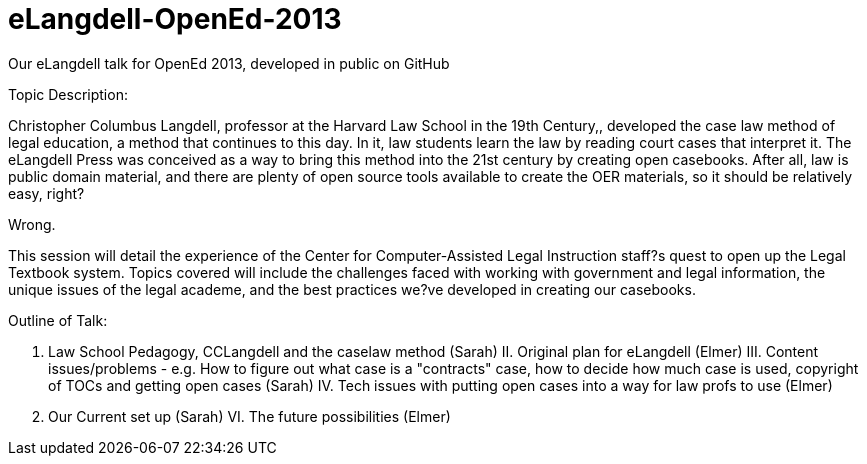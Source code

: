 eLangdell-OpenEd-2013
=====================

Our eLangdell talk for OpenEd 2013, developed in public on GitHub

Topic Description: 

Christopher Columbus Langdell, professor at the Harvard Law School in the 19th Century,, developed the case law method of legal education, a method that continues to this day. In it, law students learn the law by reading court cases that interpret it. The eLangdell Press was conceived as a way to bring this method into the 21st century by creating open casebooks. After all, law is public domain material, and there are plenty of open source tools available to create the OER materials, so it should be relatively easy, right?

Wrong.

This session will detail the experience of the Center for Computer-Assisted Legal Instruction staff?s quest to open up the Legal Textbook system. Topics covered will include the challenges faced with working with government and legal information, the unique issues of the legal academe, and the best practices we?ve developed in creating our casebooks. 

Outline of Talk:

I. Law School Pedagogy, CCLangdell and the caselaw method (Sarah)
II. Original plan for eLangdell (Elmer)
III. Content issues/problems - e.g. How to figure out what case is a "contracts" case, how to decide how much case is used, copyright of TOCs and getting open cases (Sarah)
IV. Tech issues with putting open cases into a way for law profs to use (Elmer)
V. Our Current set up (Sarah)
VI. The future possibilities (Elmer)


